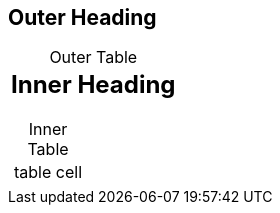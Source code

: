 
:!sectids:
:!table-caption:

== Outer Heading

.Outer Table
|===
a|

== Inner Heading

.Inner Table
!===
! table cell
!===
|===
